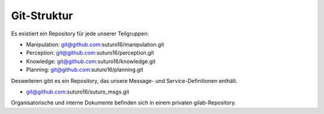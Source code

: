 Git-Struktur
============

Es existiert ein Repository für jede unserer Teilgruppen:

- Manipulation: git@github.com:suturo16/manipulation.git
- Perception: git@github.com:suturo16/perception.git
- Knowledge: git@github.com:suturo16/knowledge.git
- Planning: git@github.com:suturo16/planning.git

Desweiteren gibt es ein Repository, das unsere Message- und Service-Definitionen enthält.

- git@github.com:suturo16/suturo_msgs.git

Organisatorische und interne Dokumente befinden sich in einem privaten gilab-Repository.